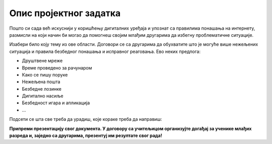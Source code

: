 Опис пројектног задатка
=======================

Пошто си сада већ искуснији у коришћењу дигиталних уређаја и упознат са правилима понашања на интернету, 
размисли на који начин би могао да помогнеш својим млађим другарима да избегну проблематичне ситуације.

.. questionnote::

 Направи документ који ће служити за промоцију безбедног и одговорног коришћења интернета!

Изабери било коју тему из ове области. Договори се са другарима да обухватите што је могуће више нежељених ситуација и правила безбедног понашања и исправног реаговања.
Ево неких предлога:

- Друштвене мреже

- Време проведено за рачунаром

- Како се пишу поруке

- Нежељена пошта

- Безбедне лозинке

- Дигитално насиље

- Безбедност игара и апликација

- … 

.. questionnote::

 Због чега си изабрао баш ову тему? О чему ћеш да пишеш? Шта све треба да се нађе у твом документу?
 
Подсети се шта све треба да урадиш, које кораке треба да направиш:

.. questionnote::

 - Потражи на интернету информације у вези са твојом темом! Издвој сајтове на којима си пронашао интересантне чланке. Забележи њихове адресе (линкове). 

 - Допуни документ сликама! Сигурни смо да ћеш пронаћи одговарајуће слике на интернету, али се потруди да и сам направиш неку. Користећи Бојанку нацртај знак, лого или слику која би могла да упути на неко од важних правила безбедности. Твој лични труд ће се више ценити од преузимања готових слика са интернета.

 - Размисли на који начин ћеш да распоредиш слике и текст у свом документу.

 - Унеси текст, додај слике, уреди документ. Води рачуна о томе да је текст намењен млађој деци и потруди се да њима буде разумљив!  

.. infonote::

 Не заборави на поштовање ауторских права! Ако си копирао нечије реченице, обавезно их стави под наводнике и напиши чије су. 
 На дну документа обавезно наведи изворе које си користио!
 
**Припреми презентацију свог документа. У договору са учитељицом организујте догађај за ученике млађих разреда и, заједно са другарима, презентуј им резултате свог рада!**

